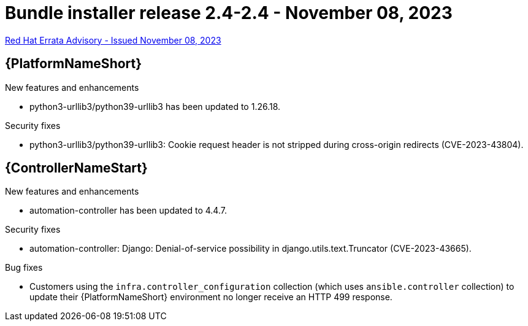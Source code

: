 // This is the release notes file for AAP 2.4 bundle installer release 2.4-2.4 dated November 08, 2023

= Bundle installer release 2.4-2.4 - November 08, 2023

link:https://access.redhat.com/errata/RHBA-2023:6831[Red Hat Errata Advisory - Issued November 08, 2023]

//Ansible Automation Platform
== {PlatformNameShort}

.New features and enhancements

* python3-urllib3/python39-urllib3 has been updated to 1.26.18.

.Security fixes

* python3-urllib3/python39-urllib3: Cookie request header is not stripped during cross-origin redirects (CVE-2023-43804).

//Automation controller
== {ControllerNameStart}

.New features and enhancements

* automation-controller has been updated to 4.4.7.

.Security fixes

* automation-controller: Django: Denial-of-service possibility in django.utils.text.Truncator (CVE-2023-43665).

.Bug fixes

* Customers using the `infra.controller_configuration` collection (which uses `ansible.controller` collection) to update their {PlatformNameShort} environment no longer receive an HTTP 499 response.
